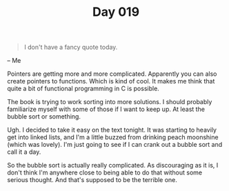#+TITLE: Day 019

#+BEGIN_QUOTE
I don't have a fancy quote today.
#+END_QUOTE

-- Me

[[file:screenshot.png]]

Pointers are getting more and more complicated.  Apparently you can
also create pointers to functions.  Which is kind of cool.  It makes
me think that quite a bit of functional programming in C is possible.

The book is trying to work sorting into more solutions.  I should
probably familiarize myself with some of those if I want to keep up.
At least the bubble sort or something.

Ugh.  I decided to take it easy on the text tonight.  It was starting
to heavily get into linked lists, and I'm a little buzzed from
drinking peach moonshine (which was lovely).  I'm just going to see if
I can crank out a bubble sort and call it a day.

So the bubble sort is actually really complicated.  As discouraging as
it is, I don't think I'm anywhere close to being able to do that
without some serious thought.  And that's supposed to be the terrible one.
